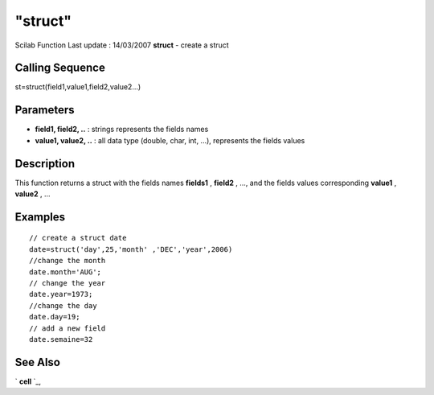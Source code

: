 ====
"struct"
====

Scilab Function Last update : 14/03/2007
**struct** - create a struct



Calling Sequence
~~~~~~~~~~~~~~~~

st=struct(field1,value1,field2,value2...)




Parameters
~~~~~~~~~~


+ **field1, field2, ..** : strings represents the fields names
+ **value1, value2, ..** : all data type (double, char, int, ...),
  represents the fields values




Description
~~~~~~~~~~~

This function returns a struct with the fields names **fields1** ,
**field2** , ..., and the fields values corresponding **value1** ,
**value2** , ...



Examples
~~~~~~~~


::

    // create a struct date
    date=struct('day',25,'month' ,'DEC','year',2006)
    //change the month
    date.month='AUG';
    // change the year
    date.year=1973;
    //change the day
    date.day=19;
    // add a new field
    date.semaine=32
    
    
      




See Also
~~~~~~~~

` **cell** `_,

.. _
      : ://./mtlb/cell.htm


